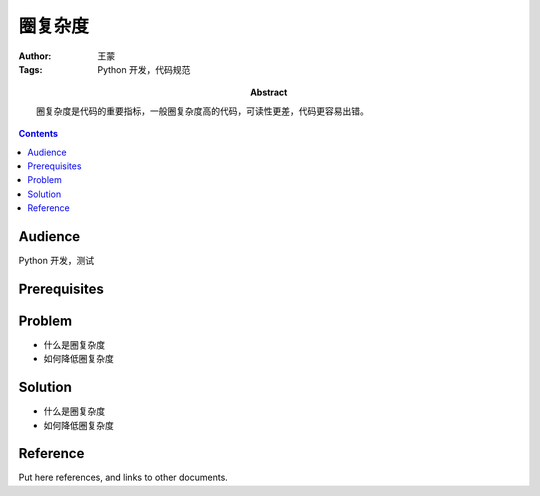 ===========
圈复杂度
===========

:Author: 王蒙
:Tags: Python 开发，代码规范

:abstract:

    圈复杂度是代码的重要指标，一般圈复杂度高的代码，可读性更差，代码更容易出错。

.. contents::

Audience
========

Python 开发，测试

Prerequisites
=============


Problem
=======

- 什么是圈复杂度
- 如何降低圈复杂度

Solution
========

- 什么是圈复杂度



- 如何降低圈复杂度



Reference
=========

Put here references, and links to other documents.

